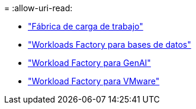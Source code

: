 = 
:allow-uri-read: 


* https://docs.netapp.com/us-en/workload-family/media/workload-factory-notice.pdf["Fábrica de carga de trabajo"^]
* https://docs.netapp.com/us-en/workload-family/media/workload-factory-databases-notice.pdf["Workloads Factory para bases de datos"^]
* https://docs.netapp.com/us-en/workload-family/media/workload-factory-genai-notice.pdf["Workload Factory para GenAI"^]
* https://docs.netapp.com/us-en/workload-family/media/workload-factory-vmware-notice.pdf["Workload Factory para VMware"^]

